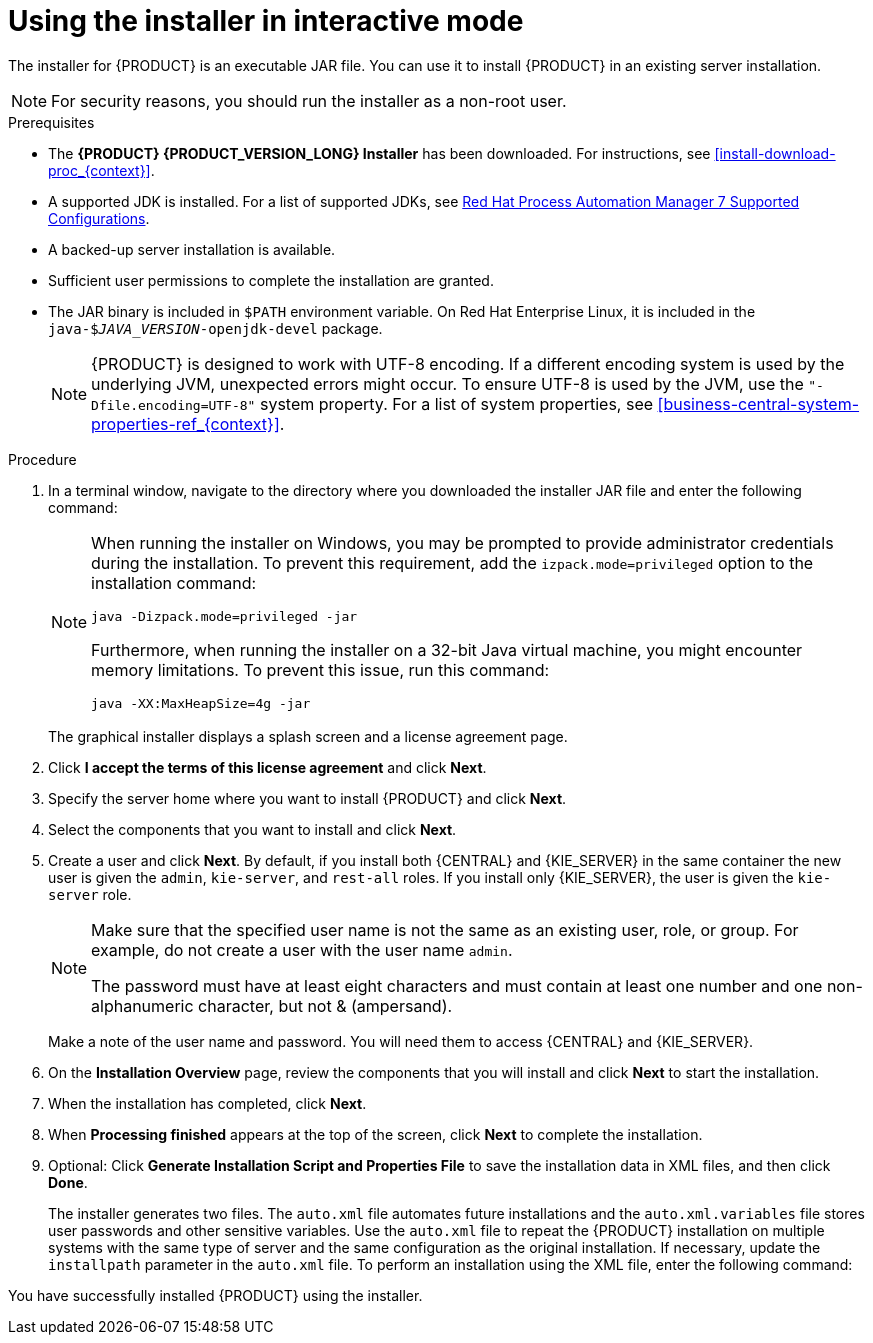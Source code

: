 [id='installer-run-proc_{context}']
= Using the installer in interactive mode

The installer for {PRODUCT} is an executable JAR file. You can use it to install {PRODUCT} in an existing
ifeval::["{context}" == "install-on-eap"]
{EAP} {EAP_VERSION}
endif::[]
ifeval::["{context}" == "install-on-jws"]
{JWS} {JWS_VERSION_LONG}
endif::[]
 server installation.

[NOTE]
====
For security reasons, you should run the installer as a non-root user.
====

.Prerequisites
* The *{PRODUCT} {PRODUCT_VERSION_LONG} Installer* has been downloaded. For instructions, see xref:install-download-proc_{context}[].
* A supported JDK is installed. For a list of supported JDKs, see https://access.redhat.com/articles/3405381[Red Hat Process Automation Manager 7 Supported Configurations].
* A backed-up
ifeval::["{context}" == "install-on-eap"]
{EAP} {EAP_VERSION}
endif::[]
ifeval::["{context}" == "install-on-jws"]
{JWS} {JWS_VERSION_LONG}
endif::[]
 server installation is available.
* Sufficient user permissions to complete the installation are granted.
+
ifeval::["{context}" == "install-on-jws"]
[NOTE]
====
Ensure that you are logged in with a user that has write permission for Tomcat.
====
endif::[]
* The JAR binary is included in `$PATH` environment variable. On Red Hat Enterprise Linux, it is included in the `java-$_JAVA_VERSION_-openjdk-devel` package.
+
[NOTE]
====
{PRODUCT} is designed to work with UTF-8 encoding. If a different encoding system is used by the underlying JVM, unexpected errors might occur. To ensure UTF-8 is used by the JVM, use the `"-Dfile.encoding=UTF-8"` system property. For a list of system properties, see xref:business-central-system-properties-ref_{context}[].
====

.Procedure
. In a terminal window, navigate to the directory where you downloaded the installer JAR file and enter the following command:
+
[source,subs="attributes+"]
----
ifdef::PAM[]
java -jar {PRODUCT_INIT}-installer-{PRODUCT_VERSION_LONG}.jar
endif::PAM[]
ifdef::DM[]
java -jar {PRODUCT_INIT}-installer-{PRODUCT_VERSION_LONG}.jar
endif::DM[]
----
+
[NOTE]
====
When running the installer on Windows, you may be prompted to provide administrator credentials during the installation. To prevent this requirement, add the `izpack.mode=privileged` option to the installation command:
[source,subs="attributes+"]
----
java -Dizpack.mode=privileged -jar
ifdef::PAM[]
{PRODUCT_INIT}-installer-{PRODUCT_VERSION_LONG}.jar
endif::PAM[]
ifdef::DM[]
{PRODUCT_INIT}-installer-{PRODUCT_VERSION_LONG}.jar
endif::DM[]
----
Furthermore, when running the installer on a 32-bit Java virtual machine, you might encounter memory limitations. To prevent this issue, run this command:
[source,subs="attributes+"]
----
java -XX:MaxHeapSize=4g -jar
ifdef::PAM[]
{PRODUCT_INIT}-installer-{PRODUCT_VERSION_LONG}.jar
endif::PAM[]
ifdef::DM[]
{PRODUCT_INIT}-installer-{PRODUCT_VERSION_LONG}.jar
endif::DM[]
----
====
+
The graphical installer displays a splash screen and a license agreement page.
. Click *I accept the terms of this license agreement* and click *Next*.
. Specify the
ifeval::["{context}" == "install-on-eap"]
{EAP} {EAP_VERSION}
endif::[]
ifeval::["{context}" == "install-on-jws"]
{JWS} {JWS_VERSION_LONG}
endif::[]
server home where you want to install {PRODUCT} and click *Next*.
. Select the components that you want to install and click *Next*.
+
ifeval::["{context}" == "install-on-jws"]
You cannot install {CENTRAL} on {JWS}. You can only install it on {EAP}. However, you can install {KIE_SERVER} and the {HEADLESS_CONTROLLER} on {JWS}. The {HEADLESS_CONTROLLER} is used to manage {KIE_SERVER}. Install the {HEADLESS_CONTROLLER} if you plan to manage multiple {KIE_SERVER} instances.
endif::[]
ifeval::["{context}" == "install-on-eap"]
[NOTE]
====
You can install {CENTRAL} and {KIE_SERVER} on the same server. However, you should install {CENTRAL} and {KIE_SERVER} on different servers in production environments. To do this, run the installer twice.
====
+
endif::[]
. Create a user and click *Next*.  By default, if you install both {CENTRAL} and {KIE_SERVER} in the same container the new user is given the `admin`, `kie-server`, and `rest-all` roles. If you install only {KIE_SERVER}, the user is given the `kie-server` role.
ifeval::["{context}" == "install-on-jws"]
The `kie-server` role is required to access {KIE_SERVER} REST capabilities.
endif::[]
ifeval::["{context}" == "install-on-eap"]
 To select another role, deselect `admin`. For information about roles, see <<roles-users-con_install-on-eap>>.
endif::[]

+
[NOTE]
====
Make sure that the specified user name is not the same as an existing user, role, or group. For example, do not create a user with the user name `admin`.

The password must have at least eight characters and must contain at least one number and one non-alphanumeric character, but not & (ampersand).
====
+
Make a note of the user name and password. You will need them to access {CENTRAL} and {KIE_SERVER}.
. On the *Installation Overview* page, review the components that you will install and click *Next* to start the installation.

. When the installation has completed, click *Next*.

ifdef::PAM[]
. If {KIE_SERVER} is installed, the *Configure Runtime* step appears under *Component Installation*. On the *Configure Runtime Environment* page, choose to perform the default installation or perform an advanced configuration.
+
If you choose *Perform advanced configuration*, you can
choose to configure database settings or customize certain {KIE_SERVER} options.
+
. If you selected *Customize database settings*, on the *JDBC Drive Configuration* page specify a data source JDBC driver vendor, select one or more driver JAR files, and click *Next*.
+
A data source is an object that enables a Java Database Connectivity (JDBC) client, such as an application server, to establish a connection with a database. Applications look up the data source on the Java Naming and Directory Interface (JNDI) tree or in the local application context and request a database connection to retrieve data. You must configure data sources for {KIE_SERVER} to ensure correct data exchange between the servers and the designated database.
+
. If you selected *Customize {KIE_SERVER} properties*, on the *{KIE_SERVER} Properties Configuration* page change any of the following properties:
+
* Change the value of *{KIE_SERVER} ID* to change the name of the {KIE_SERVER} property.
ifeval::["{context}" == "install-on-eap"]
* Change the value of *Controller URL* to change the URL of the {HEADLESS_CONTROLLER}.
endif::[]
* Deselect any {KIE_SERVER} functions that you want to disable.
+
. Click *Next* to configure the runtime environment.
endif::[]
. When *Processing finished* appears at the top of the screen, click *Next* to complete the installation.
. Optional: Click *Generate Installation Script and Properties File* to save the installation data in XML files, and then click *Done*.
+
The installer generates two files. The `auto.xml` file automates future installations and the `auto.xml.variables` file stores user passwords and other sensitive variables.
Use the `auto.xml` file to repeat the {PRODUCT} installation on multiple systems with the same type of server and the same configuration as the original installation. If necessary, update the `installpath` parameter in the `auto.xml` file. To perform an installation using the XML file, enter the following command: 
+
[source,subs="attributes+"]
----
ifdef::PAM[]
java -jar {PRODUCT_INIT}-installer-{PRODUCT_VERSION_LONG}.jar <path-to-auto.xml-file>
endif::PAM[]
ifdef::DM[]
java -jar {PRODUCT_INIT}-installer-{PRODUCT_VERSION_LONG}.jar <path-to-auto.xml-file>
endif::DM[]
----

You have successfully installed {PRODUCT} using the installer.
ifdef::PAM[]
If you installed only {CENTRAL}, repeat these steps to install {KIE_SERVER} on a separate server.
endif::PAM[]

ifdef::PAM[]

[NOTE]
====
If you use Microsoft SQL Server, make sure you have configured applicable transaction isolation for your database. If you do not, you may experience deadlocks. The recommended configuration is to turn on `ALLOW_SNAPSHOT_ISOLATION` and `READ_COMMITTED_SNAPSHOT` by entering the following statements:

[source]
----
ALTER DATABASE <DBNAME> SET ALLOW_SNAPSHOT_ISOLATION ON
ALTER DATABASE <DBNAME> SET READ_COMMITTED_SNAPSHOT ON
----
====

endif::PAM[]
